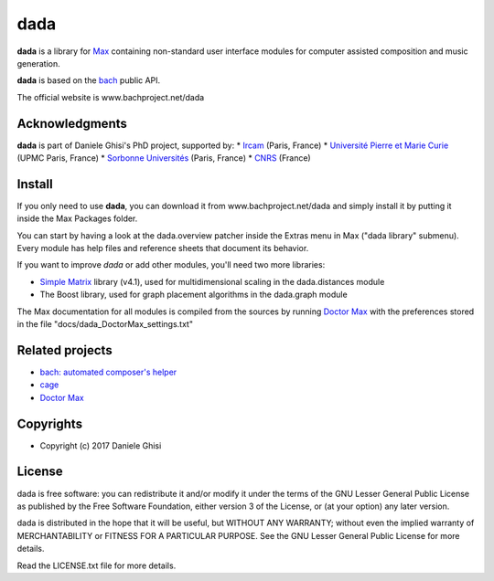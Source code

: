 ==================================================
dada
==================================================

**dada** is a library for `Max <http://cycling74.com/>`_ containing non-standard user interface modules for computer assisted composition and music generation.

**dada** is based on the `bach <http://www.bachproject.net/>`_ public API.

The official website is www.bachproject.net/dada


Acknowledgments
===================

**dada** is part of Daniele Ghisi's PhD project, supported by:
* `Ircam <http://www.ircam.fr>`_ (Paris, France)
* `Université Pierre et Marie Curie <http://www.upmc.fr>`_ (UPMC Paris, France)
* `Sorbonne Universités <http://www.sorbonne-university.com/>`_ (Paris, France)
* `CNRS <http://www.cnrs.fr/>`_ (France)



Install
=======

If you only need to use **dada**, you can download it from www.bachproject.net/dada and simply install it by putting it inside the Max Packages folder.

You can start by having a look at the dada.overview patcher inside the Extras menu in Max ("dada library" submenu). Every module has help files and reference sheets that document its behavior.

If you want to improve *dada* or add other modules, you'll need two more libraries:

* `Simple Matrix <https://sites.google.com/site/simpmatrix/>`_ library (v4.1), used for multidimensional scaling in the dada.distances module
* The Boost library, used for graph placement algorithms in the dada.graph module

The Max documentation for all modules is compiled from the sources by running `Doctor Max <https://github.com/danieleghisi/DoctorMax>`_ with the preferences stored in the file "docs/dada_DoctorMax_settings.txt"


Related projects
=================

* `bach: automated composer's helper <http://www.bachproject.net>`__
* `cage <http://www.bachproject.net/cage>`__
* `Doctor Max <https://github.com/danieleghisi/DoctorMax>`__



Copyrights
==========

* Copyright (c) 2017 Daniele Ghisi


License
=======

dada is free software: you can redistribute it and/or modify
it under the terms of the GNU Lesser General Public License as published by
the Free Software Foundation, either version 3 of the License, or
(at your option) any later version.

dada is distributed in the hope that it will be useful,
but WITHOUT ANY WARRANTY; without even the implied warranty of
MERCHANTABILITY or FITNESS FOR A PARTICULAR PURPOSE.  See the
GNU Lesser General Public License for more details.

Read the LICENSE.txt file for more details.
